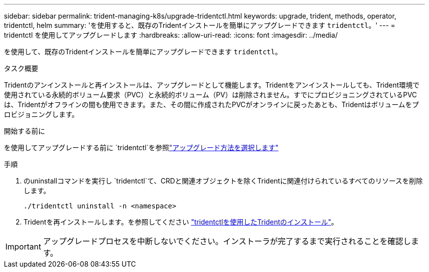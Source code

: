 ---
sidebar: sidebar 
permalink: trident-managing-k8s/upgrade-tridentctl.html 
keywords: upgrade, trident, methods, operator, tridentctl, helm 
summary: 'を使用すると、既存のTridentインストールを簡単にアップグレードできます `tridentctl`。' 
---
= tridentctl を使用してアップグレードします
:hardbreaks:
:allow-uri-read: 
:icons: font
:imagesdir: ../media/


[role="lead"]
を使用して、既存のTridentインストールを簡単にアップグレードできます `tridentctl`。

.タスク概要
Tridentのアンインストールと再インストールは、アップグレードとして機能します。Tridentをアンインストールしても、Trident環境で使用されている永続的ボリューム要求（PVC）と永続的ボリューム（PV）は削除されません。すでにプロビジョニングされているPVCは、Tridentがオフラインの間も使用できます。また、その間に作成されたPVCがオンラインに戻ったあとも、Tridentはボリュームをプロビジョニングします。

.開始する前に
を使用してアップグレードする前に `tridentctl`を参照link:upgrade-trident.html#select-an-upgrade-method["アップグレード方法を選択します"]

.手順
. のuninstallコマンドを実行し `tridentctl`て、CRDと関連オブジェクトを除くTridentに関連付けられているすべてのリソースを削除します。
+
[listing]
----
./tridentctl uninstall -n <namespace>
----
. Tridentを再インストールします。を参照してください link:../trident-get-started/kubernetes-deploy-tridentctl.html["tridentctlを使用したTridentのインストール"]。



IMPORTANT: アップグレードプロセスを中断しないでください。インストーラが完了するまで実行されることを確認します。
